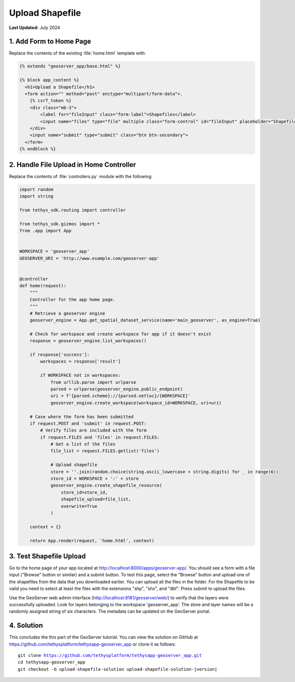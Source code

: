 ****************
Upload Shapefile
****************

**Last Updated:** July 2024

1. Add Form to Home Page
========================

Replace the contents of the existing :file:`home.html` template with:

.. code-block:: html+django

    {% extends "geoserver_app/base.html" %}

    {% block app_content %}
      <h1>Upload a Shapefile</h1>
      <form action="" method="post" enctype="multipart/form-data">.
        {% csrf_token %}
        <div class="mb-3">
            <label for="fileInput" class="form-label">Shapefiles</label>
            <input name="files" type="file" multiple class="form-control" id="fileInput" placeholder="Shapefiles">
        </div>
        <input name="submit" type="submit" class="btn btn-secondary">
      </form>
    {% endblock %}

2. Handle File Upload in Home Controller
========================================

Replace the contents of :file:`controllers.py` module with the following:

.. code-block:: python

    import random
    import string

    from tethys_sdk.routing import controller

    from tethys_sdk.gizmos import *
    from .app import App


    WORKSPACE = 'geoserver_app'
    GEOSERVER_URI = 'http://www.example.com/geoserver-app'


    @controller
    def home(request):
        """
        Controller for the app home page.
        """
        # Retrieve a geoserver engine
        geoserver_engine = App.get_spatial_dataset_service(name='main_geoserver', as_engine=True)

        # Check for workspace and create workspace for app if it doesn't exist
        response = geoserver_engine.list_workspaces()

        if response['success']:
            workspaces = response['result']

            if WORKSPACE not in workspaces:
                from urllib.parse import urlparse
                parsed = urlparse(geoserver_engine.public_endpoint)
                uri = f'{parsed.scheme}://{parsed.netloc}/{WORKSPACE}'
                geoserver_engine.create_workspace(workspace_id=WORKSPACE, uri=uri)
                
        # Case where the form has been submitted
        if request.POST and 'submit' in request.POST:
            # Verify files are included with the form
            if request.FILES and 'files' in request.FILES:
                # Get a list of the files
                file_list = request.FILES.getlist('files')

                # Upload shapefile
                store = ''.join(random.choice(string.ascii_lowercase + string.digits) for _ in range(6))
                store_id = WORKSPACE + ':' + store
                geoserver_engine.create_shapefile_resource(
                    store_id=store_id,
                    shapefile_upload=file_list,
                    overwrite=True
                )

        context = {}

        return App.render(request, 'home.html', context)


3. Test Shapefile Upload
========================

Go to the home page of your app located at `<http://localhost:8000/apps/geoserver-app/>`_. You should see a form with a file input ("Browse" button or similar) and a submit button. To test this page, select the "Browse" button and upload one of the shapefiles from the data that you downloaded earlier. You can upload all the files in the folder.  For the Shapefile to be valid you need to select at least the files with the extensions "shp", "shx", and "dbf". Press submit to upload the files.

Use the GeoServer web admin interface (`<http://localhost:8181/geoserver/web/>`_) to verify that the layers were successfully uploaded. Look for layers belonging to the workspace 'geoserver_app'.  The store and layer names will be a randomly assigned string of six characters.  The metadata can be updated on the GeoServer portal.

4. Solution
===========

This concludes the this part of the GeoServer tutorial. You can view the solution on GitHub at `<https://github.com/tethysplatform/tethysapp-geoserver_app>`_ or clone it as follows:

.. parsed-literal::

    git clone https://github.com/tethysplatform/tethysapp-geoserver_app.git
    cd tethysapp-geoserver_app
    git checkout -b upload-shapefile-solution upload-shapefile-solution-|version|